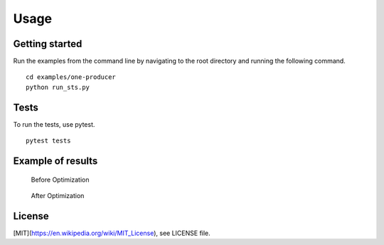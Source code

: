 Usage
========


Getting started
------------------------

Run the examples from the command line by navigating to the root directory and running the following command. ::

 cd examples/one-producer
 python run_sts.py

Tests 
------

To run the tests, use pytest. ::

 pytest tests

Example of results
----------------------
.. figure:: Figure_1.png
   
   Before Optimization

.. figure:: Figure_2.png

   After Optimization

License
----------

[MIT](https://en.wikipedia.org/wiki/MIT_License), see LICENSE file.
